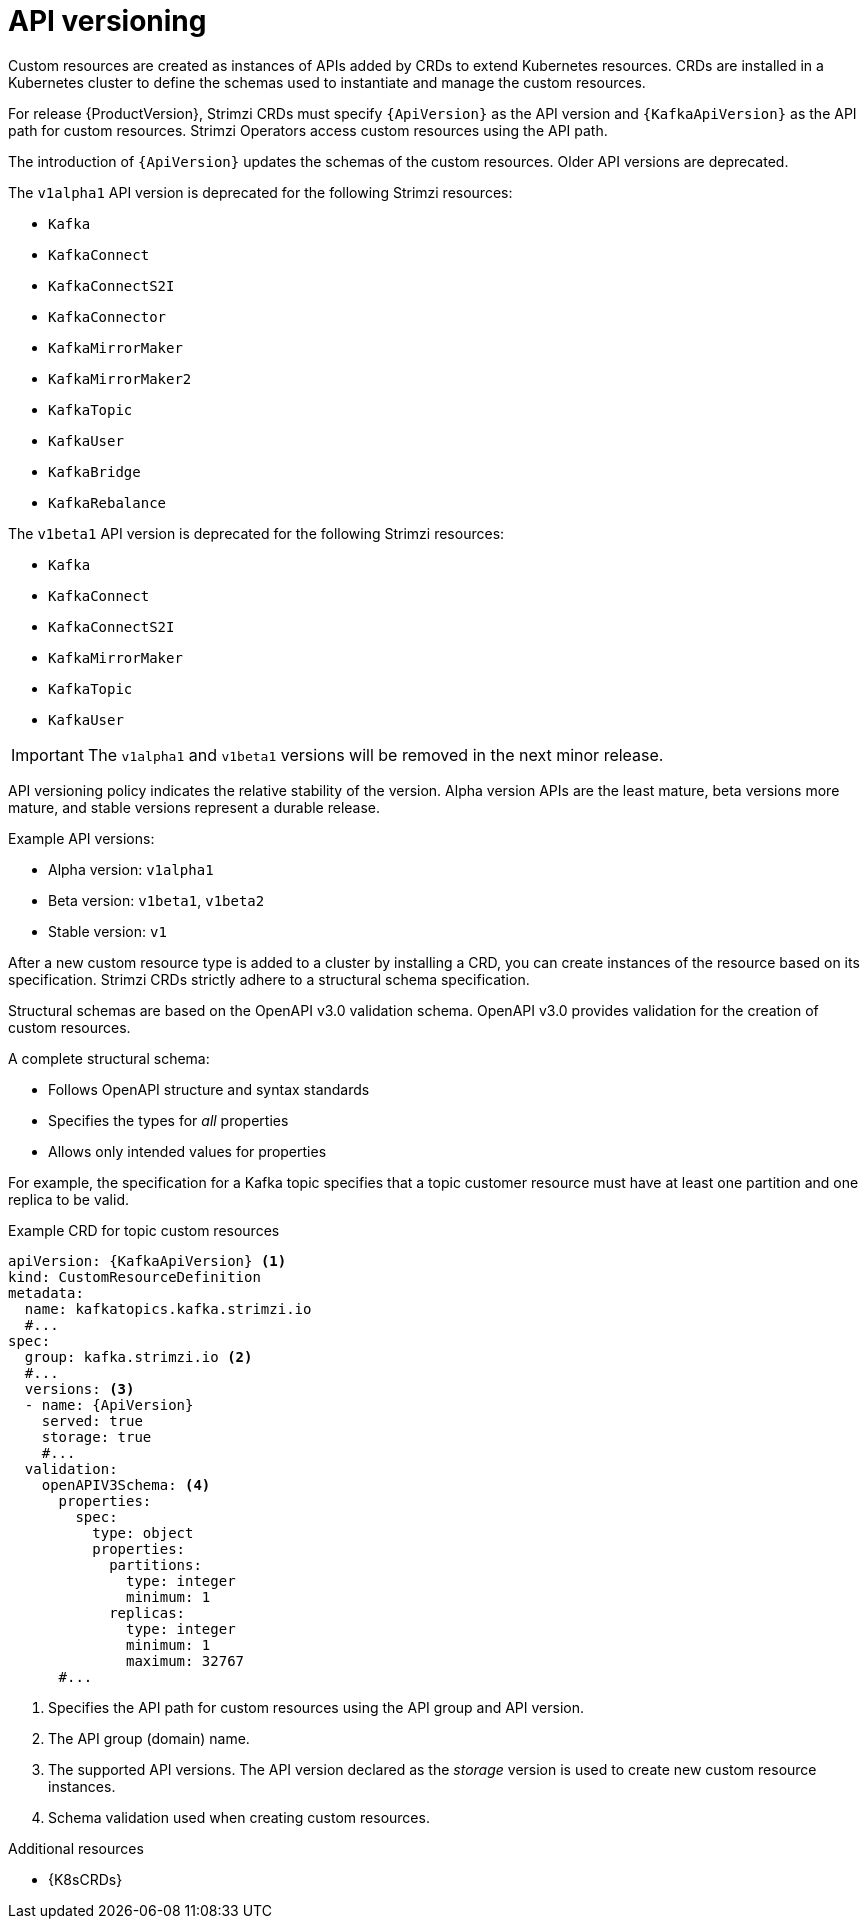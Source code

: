 // This module is included in the following assemblies:
//
// assembly-upgrade-resources.adoc

[id='con-upgrade-custom-resources-{context}']

= API versioning

[role="_abstract"]
Custom resources are created as instances of APIs added by CRDs to extend Kubernetes resources.
CRDs are installed in a Kubernetes cluster to define the schemas used to instantiate and manage the custom resources.

For release {ProductVersion}, Strimzi CRDs must specify `{ApiVersion}` as the API version and `{KafkaApiVersion}` as the API path for custom resources.
Strimzi Operators access custom resources using the API path.

The introduction of `{ApiVersion}` updates the schemas of the custom resources.
Older API versions are deprecated.

The `v1alpha1` API version is deprecated for the following Strimzi resources:

* `Kafka`
* `KafkaConnect`
* `KafkaConnectS2I`
* `KafkaConnector`
* `KafkaMirrorMaker`
* `KafkaMirrorMaker2`
* `KafkaTopic`
* `KafkaUser`
* `KafkaBridge`
* `KafkaRebalance`

The `v1beta1` API version is deprecated for the following Strimzi resources:

* `Kafka`
* `KafkaConnect`
* `KafkaConnectS2I`
* `KafkaMirrorMaker`
* `KafkaTopic`
* `KafkaUser`

IMPORTANT: The `v1alpha1` and `v1beta1` versions will be removed in the next minor release.

API versioning policy indicates the relative stability of the version.
Alpha version APIs are the least mature, beta versions more mature, and stable versions represent a durable release.

Example API versions:

* Alpha version: `v1alpha1`
* Beta version: `v1beta1`, `v1beta2`
* Stable version: `v1`

After a new custom resource type is added to a cluster by installing a CRD, you can create instances of the resource based on its specification.
Strimzi CRDs strictly adhere to a structural schema specification.

Structural schemas are based on the OpenAPI v3.0 validation schema.
OpenAPI v3.0 provides validation for the creation of custom resources.

A complete structural schema:

* Follows OpenAPI structure and syntax standards
* Specifies the types for _all_ properties
* Allows only intended values for properties

For example, the specification for a Kafka topic specifies that a topic customer resource must have at least one partition and one replica to be valid.

.Example CRD for topic custom resources
[source,yaml,subs="attributes+"]
----
apiVersion: {KafkaApiVersion} <1>
kind: CustomResourceDefinition
metadata:
  name: kafkatopics.kafka.strimzi.io
  #...
spec:
  group: kafka.strimzi.io <2>
  #...
  versions: <3>
  - name: {ApiVersion}
    served: true
    storage: true
    #...
  validation:
    openAPIV3Schema: <4>
      properties:
        spec:
          type: object
          properties:
            partitions:
              type: integer
              minimum: 1
            replicas:
              type: integer
              minimum: 1
              maximum: 32767
      #...
----
<1> Specifies the API path for custom resources using the API group and API version.
<2> The API group (domain) name.
<3> The supported API versions. The API version declared as the _storage_ version is used to create new custom resource instances.
<4> Schema validation used when creating custom resources.

[role="_additional-resources"]
.Additional resources
* {K8sCRDs}
